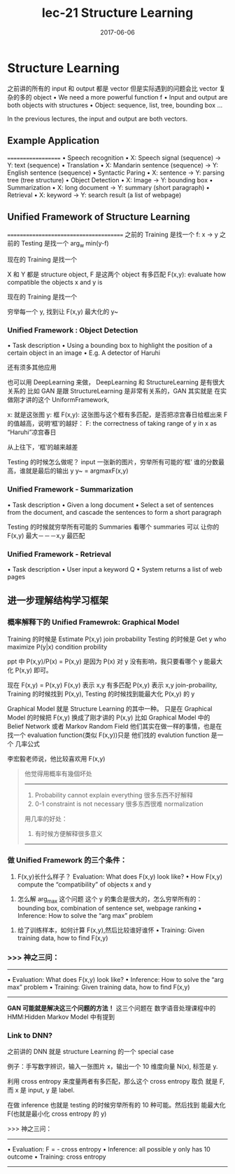 #+TITLE: lec-21 Structure Learning
#+TAGS: ML, DL, 李宏毅
#+DATE:        2017-06-06
* Structure Learning
  之前讲的所有的 input 和 output 都是 vector
  但是实际遇到的问题会比 vector 复杂的多的 object
  • We need a more powerful function f
  • Input and output are both objects with structures
  • Object: sequence, list, tree, bounding box ...
  #+DOWNLOADED: /tmp/screenshot.png @ 2017-06-16 18:10:43
  [[file:Structure Learning/screenshot_2017-06-16_18-10-43.png]]
  In the previous lectures, the input and output are both vectors.
** Example Application
   ===================
   • Speech recognition
   • X: Speech signal (sequence) → Y: text (sequence)
   • Translation
   • X: Mandarin sentence (sequence) → Y: English sentence (sequence)
   • Syntactic Paring
   • X: sentence → Y: parsing tree (tree structure)
   • Object Detection
   • X: Image → Y: bounding box
   • Summarization
   • X: long document → Y: summary (short paragraph)
   • Retrieval
   • X: keyword → Y: search result (a list of webpage)
** Unified Framework of Structure Learning
   =======================================
   之前的 Training 是找一个 f: x -> y
   之前的 Testing  是找一个 arg_w min(y-f)

   现在的 Training 是找一个
   #+DOWNLOADED: /tmp/screenshot.png @ 2017-06-16 18:22:14
   [[file:Structure Learning/screenshot_2017-06-16_18-22-14.png]]
   X 和 Y 都是 structure object,
   F 是这两个 object 有多匹配
   F(x,y): evaluate how compatible the objects x and y is

   现在的 Training 是找一个
   #+DOWNLOADED: /tmp/screenshot.png @ 2017-06-16 18:22:31
   [[file:Structure Learning/screenshot_2017-06-16_18-22-31.png]]
   穷举每一个 y, 找到让 F(x,y) 最大化的 y~
*** Unified Framework : Object Detection
    • Task description
    • Using a bounding box to highlight the position of a certain object in an image
    • E.g. A detector of Haruhi

    #+DOWNLOADED: /tmp/screenshot.png @ 2017-06-16 20:07:33
    [[file:Structure Learning/screenshot_2017-06-16_20-07-33.png]]
    还有须多其他应用
    #+DOWNLOADED: /tmp/screenshot.png @ 2017-06-16 20:08:16
    [[file:Structure Learning/screenshot_2017-06-16_20-08-16.png]]

    也可以用 DeepLearning 来做，
    DeepLearning 和 StructureLearning 是有很大关系的
    比如 GAN 是跟 StructureLearning 是非常有关系的，GAN 其实就是
    在实做刚才讲的这个 UniformFramework,

    x: 就是这张图
    y: 框
    F(x,y): 这张图与这个框有多匹配，是否把凉宫春日给框出来
    F 的值越高，说明‘框’的越好：
    F: the correctness of taking range of y in x as “Haruhi”凉宫春日
    #+DOWNLOADED: /tmp/screenshot.png @ 2017-06-16 20:17:52
    [[file:Structure Learning/screenshot_2017-06-16_20-17-52.png]]
    从上往下，‘框’的越来越差

    Testing 的时候怎么做呢？
    input 一张新的图片，穷举所有可能的‘框’
    谁的分数最高，谁就是最后的输出 y
    y~ = argmaxF(x,y)


    #+DOWNLOADED: /tmp/screenshot.png @ 2017-06-16 20:17:17
    [[file:Structure Learning/screenshot_2017-06-16_20-17-17.png]]
*** Unified Framework - Summarization
    • Task description
    • Given a long document
    • Select a set of sentences from the document, and
    cascade the sentences to form a short paragraph

    #+DOWNLOADED: /tmp/screenshot.png @ 2017-06-16 20:18:54
    [[file:Structure Learning/screenshot_2017-06-16_20-18-54.png]]


    #+DOWNLOADED: /tmp/screenshot.png @ 2017-06-16 20:19:09
    [[file:Structure Learning/screenshot_2017-06-16_20-19-09.png]]
    Testing 的时候就穷举所有可能的 Summaries 看哪个 summaries 可以
    让你的 F(x,y) 最大－－－x,y 最匹配
*** Unified Framework - Retrieval
    • Task description
    • User input a keyword Q
    • System returns a list of web pages


    #+DOWNLOADED: /tmp/screenshot.png @ 2017-06-16 20:21:49
    [[file:Structure Learning/screenshot_2017-06-16_20-21-49.png]]


    #+DOWNLOADED: /tmp/screenshot.png @ 2017-06-16 20:22:14
    [[file:Structure Learning/screenshot_2017-06-16_20-22-14.png]]
** 进一步理解结构学习框架
*** 概率解释下的 Unified Framewrok: Graphical Model
    Training 的时候是 Estimate P(x,y)  join probability
    Testing  的时候是 Get y who maximize P(y|x)  condition probility

    ppt 中 P(x,y)/P(x) = P(x,y) 是因为 P(x) 对 y 没有影响，我只要看哪个
    y 能最大化 P(x,y) 即可。

    现在 F(x,y) = P(x,y)
    F(x,y) 表示 x,y 有多匹配
    P(x,y) 表示 x,y join-probaility,
    Training 的时候找到 P(x,y), Testing 的时候找到能最大化 P(x,y) 的 y

    #+DOWNLOADED: /tmp/screenshot.png @ 2017-06-16 21:38:19
    [[file:Structure Learning/screenshot_2017-06-16_21-38-19.png]]


    #+DOWNLOADED: /tmp/screenshot.png @ 2017-06-16 21:38:36
    [[file:Structure Learning/screenshot_2017-06-16_21-38-36.png]]

    Graphical Model 就是 Structure Learning 的其中一种。
    只是在 Graphical Model 的时候把 F(x,y) 换成了刚才讲的 P(x,y)
    比如 Graphical Model 中的 Belief Network 或者 Markov Random Field
    他们其实在做一样的事情，也是在找一个 evaluation function(类似 F(x,y))只是
    他们找的 evalution function 是一个 几率公式

    李宏毅老师说，他比较喜欢用 F(x,y)
    #+BEGIN_QUOTE
    他觉得用概率有幾個坏处
    -----------------------------------------------
    1. Probability cannot explain everything
       很多东西不好解释
    2. 0-1 constraint is not necessary
       很多东西很难 normalization

    用几率的好处：
    1. 有时候方便解释很多意义
    -----------------------------------------------
    #+END_QUOTE
*** 做 Unified Framework 的三个条件：
    1. F(x,y)长什么样子？
       Evaluation: What does F(x,y) look like?
       • How F(x,y) compute the “compatibility” of objects x and y
    #+DOWNLOADED: /tmp/screenshot.png @ 2017-06-16 21:49:31
    [[file:Structure Learning/screenshot_2017-06-16_21-49-31.png]]
    2. 怎么解 arg_max 这个问题
       这个 y 的集合是很大的，怎么穷举所有的：
       bounding box, combination of sentence set, webpage ranking
       • Inference: How to solve the “arg max” problem
    #+DOWNLOADED: /tmp/screenshot.png @ 2017-06-16 21:50:04
    [[file:Structure Learning/screenshot_2017-06-16_21-50-04.png]]

    3. 给了训练样本，如何计算 F(x,y),然后比较谁好谁怀
       • Training: Given training data, how to find F(x,y)

    #+DOWNLOADED: /tmp/screenshot.png @ 2017-06-16 21:51:51
    [[file:Structure Learning/screenshot_2017-06-16_21-51-51.png]]
*** >>> 神之三问：
    ------------------------------------------------------
    • Evaluation: What does F(x,y) look like?
    • Inference: How to solve the “arg max” problem
    • Training: Given training data, how to find F(x,y)
    ------------------------------------------------------

    *GAN 可能就是解决这三个问题的方法！*
    这三个问题在 数字语音处理课程中的 HMM:Hidden Markov Model 中有提到

    #+DOWNLOADED: /tmp/screenshot.png @ 2017-06-16 21:55:37
    [[file:Structure Learning/screenshot_2017-06-16_21-55-37.png]]
*** Link to DNN?
    之前讲的 DNN 就是 structure Learning 的一个 special case

    例子：手写数字辨识，输入一张图片 x，输出一个 10 维度向量 N(x), 标签是 y.

    利用 cross entropy 来度量两者有多匹配，那么这个 cross entropy 取负
    就是 F, 而 x 是 input, y 是 label.

    在做 inference 也就是 testing 的时候穷举所有的 10 种可能。然后找到
    能最大化 F(也就是最小化 cross entropy 的 y)
    #+DOWNLOADED: /tmp/screenshot.png @ 2017-06-16 22:10:15
    [[file:Structure Learning/screenshot_2017-06-16_22-10-15.png]]

    >>> 神之三问：
    ------------------------------------------------------
    • Evaluation:  F = - cross entropy
    • Inference:   all possible y only has 10 outcome
    • Training:    cross entropy
    ------------------------------------------------------
